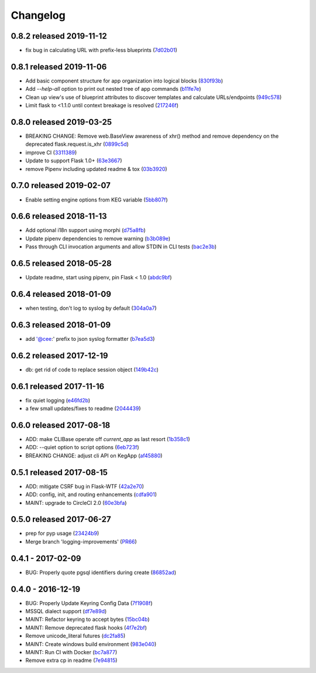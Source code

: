 Changelog
=========

0.8.2 released 2019-11-12
-------------------------

- fix bug in calculating URL with prefix-less blueprints (7d02b01_)

.. _7d02b01: https://github.com/level12/keg/commit/7d02b01


0.8.1 released 2019-11-06
-------------------------

- Add basic component structure for app organization into logical blocks (830f93b_)
- Add `--help-all` option to print out nested tree of app commands (b11fe7e_)
- Clean up view's use of blueprint attributes to discover templates and calculate URLs/endpoints (949c578_)
- Limit flask to <1.1.0 until context breakage is resolved (217246f_)

.. _830f93b: https://github.com/level12/keg/commit/830f93b
.. _b11fe7e: https://github.com/level12/keg/commit/b11fe7e
.. _949c578: https://github.com/level12/keg/commit/949c578
.. _217246f: https://github.com/level12/keg/commit/217246f


0.8.0 released 2019-03-25
-------------------------

- BREAKING CHANGE: Remove web.BaseView awareness of xhr() method and remove dependency on the
  deprecated flask.request.is_xhr (0899c5d_)
- improve CI (3311389_)
- Update to support Flask 1.0+ (63e3667_)
- remove Pipenv including updated readme & tox (03b3920_)

.. _3311389: https://github.com/level12/keg/commit/3311389
.. _63e3667: https://github.com/level12/keg/commit/63e3667
.. _03b3920: https://github.com/level12/keg/commit/03b3920
.. _0899c5d: https://github.com/level12/keg/commit/0899c5d


0.7.0 released 2019-02-07
-------------------------

- Enable setting engine options from KEG variable (5bb807f_)

.. _5bb807f: https://github.com/level12/keg/commit/5bb807f


0.6.6 released 2018-11-13
-------------------------

- Add optional i18n support using morphi (d75a8fb_)
- Update pipenv dependencies to remove warning (b3b089e_)
- Pass through CLI invocation arguments and allow STDIN in CLI tests (bac2e3b_)

.. _d75a8fb: https://github.com/level12/keg/commit/d75a8fb
.. _b3b089e: https://github.com/level12/keg/commit/b3b089e
.. _bac2e3b: https://github.com/level12/keg/commit/bac2e3b


0.6.5 released 2018-05-28
-------------------------

- Update readme, start using pipenv, pin Flask < 1.0 (abdc9bf_)

.. _abdc9bf: https://github.com/level12/keg/commit/abdc9bf


0.6.4 released 2018-01-09
-------------------------

- when testing, don't log to syslog by default (304a0a7_)

.. _304a0a7: https://github.com/level12/keg/commit/304a0a7


0.6.3 released 2018-01-09
-------------------------

- add '@cee:' prefix to json syslog formatter (b7ea5d3_)

.. _b7ea5d3: https://github.com/level12/keg/commit/b7ea5d3


0.6.2 released 2017-12-19
-------------------------

- db: get rid of code to replace session object (149b42c_)

.. _149b42c: https://github.com/level12/keg/commit/149b42c


0.6.1 released 2017-11-16
-------------------------

- fix quiet logging (e46fd2b_)
- a few small updates/fixes to readme (2044439_)

.. _e46fd2b: https://github.com/level12/keg/commit/e46fd2b
.. _2044439: https://github.com/level12/keg/commit/2044439


0.6.0 released 2017-08-18
-------------------------

- ADD: make CLIBase operate off `current_app` as last resort (1b358c1_)
- ADD: --quiet option to script options (6eb723f_)
- BREAKING CHANGE: adjust cli API on KegApp (af45880_)

.. _1b358c1: https://github.com/level12/keg/commit/1b358c1
.. _6eb723f: https://github.com/level12/keg/commit/6eb723f
.. _af45880: https://github.com/level12/keg/commit/af45880


0.5.1 released 2017-08-15
-------------------------

- ADD: mitigate CSRF bug in Flask-WTF (42a2e70_)
- ADD: config, init, and routing enhancements (cdfa901_)
- MAINT: upgrade to CircleCI 2.0 (60e3bfa_)

.. _42a2e70: https://github.com/level12/keg/commit/42a2e70
.. _cdfa901: https://github.com/level12/keg/commit/cdfa901
.. _60e3bfa: https://github.com/level12/keg/commit/60e3bfa


0.5.0 released 2017-06-27
-------------------------

- prep for pyp usage (23424b9_)
- Merge branch 'logging-improvements' (PR66_)

.. _23424b9: https://github.com/level12/keg/commit/23424b9
.. _PR66: https://github.com/level12/keg/pull/66



0.4.1 - 2017-02-09
------------------

* BUG: Properly quote pgsql identifiers during create (86852ad_)

.. _86852ad: https://github.com/level12/keg/commit/86852ad



0.4.0 - 2016-12-19
------------------

* BUG: Properly Update Keyring Config Data (7f1908f_)
* MSSQL dialect support (df7e89d_)
* MAINT: Refactor keyring to accept bytes (15bc04b_)
* MAINT: Remove deprecated flask hooks (4f7e2bf_)
* Remove unicode_literal futures (dc2fa85_)
* MAINT: Create windows build environment (983e040_)
* MAINT: Run CI with Docker (bc7a877_)
* Remove extra cp in readme (7e94815_)

.. _7f1908f: https://github.com/level12/keg/commit/7f1908f
.. _df7e89d: https://github.com/level12/keg/commit/df7e89d
.. _15bc04b: https://github.com/level12/keg/commit/15bc04b
.. _4f7e2bf: https://github.com/level12/keg/commit/4f7e2bf
.. _dc2fa85: https://github.com/level12/keg/commit/dc2fa85
.. _983e040: https://github.com/level12/keg/commit/983e040
.. _bc7a877: https://github.com/level12/keg/commit/bc7a877
.. _7e94815: https://github.com/level12/keg/commit/7e94815

